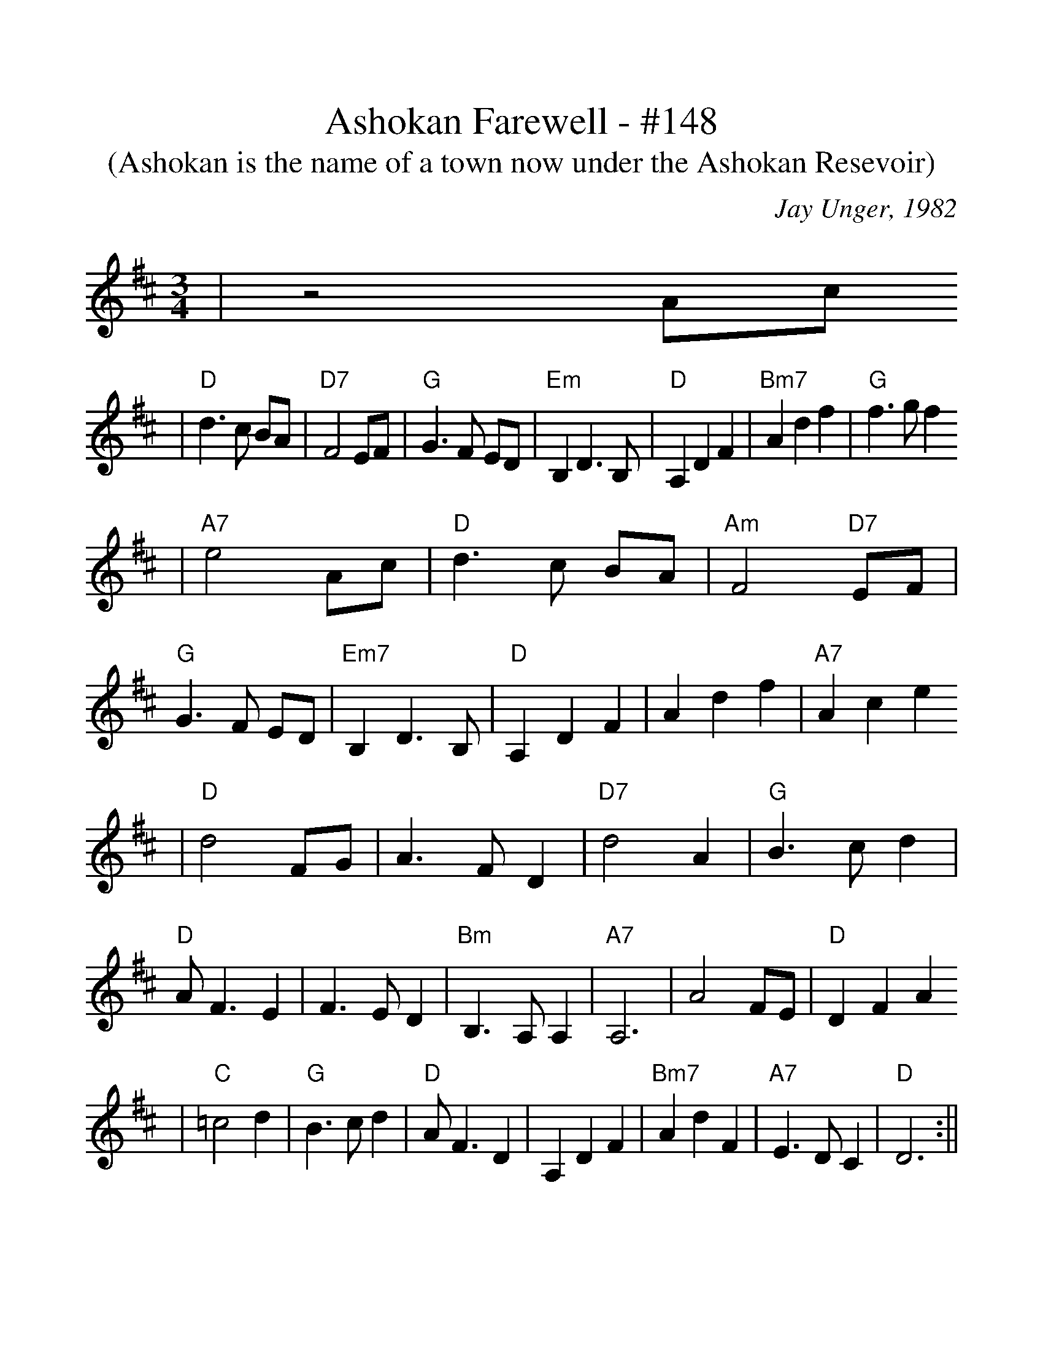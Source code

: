 %%scale 1.14
X:1
T:Ashokan Farewell - #148
T:(Ashokan is the name of a town now under the Ashokan Resevoir)
C:Jay Unger, 1982
N:Written at the conclusion of the 1982 Ashokan Weekend
N:when Jay was feeling a bit down.
L:1/8
M:3/4
K:D
|z4 Ac 
|"D" d3c BA |"D7" F4 EF |"G" G3F ED |"Em" B,2 D3B, |"D" A,2 D2 F2 |"Bm7" A2 d2 f2 |"G" f3g f2
|"A7" e4 Ac |"D" d3c BA |"Am" F4 "D7"EF |"G" G3F ED |"Em7" B,2 D3B, |"D" A,2 D2 F2 | A2 d2 f2 |"A7" A2 c2 e2
|"D" d4 FG |A3F D2 |"D7" d4 A2 |"G" B3c d2 |"D" AF3 E2 | F3E D2 |"Bm" B,3A, A,2 |"A7" A,6 | A4 FE |"D" D2 F2 A2
|"C" =c4 d2 |"G" B3c d2 |"D" AF3 D2 |A,2 D2 F2 |"Bm7" A2 d2 F2 |"A7" E3D C2 |"D" D6 :||
